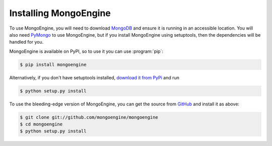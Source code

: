 ======================
Installing MongoEngine
======================

To use MongoEngine, you will need to download `MongoDB <http://mongodb.org/>`_
and ensure it is running in an accessible location. You will also need
`PyMongo <http://api.mongodb.org/python>`_ to use MongoEngine, but if you
install MongoEngine using setuptools, then the dependencies will be handled for
you.

MongoEngine is available on PyPI, so to use it you can use :program:`pip`:

.. code-block:: console

    $ pip install mongoengine

Alternatively, if you don't have setuptools installed, `download it from PyPi
<http://pypi.python.org/pypi/mongoengine/>`_ and run

.. code-block:: console

    $ python setup.py install

To use the bleeding-edge version of MongoEngine, you can get the source from
`GitHub <http://github.com/mongoengine/mongoengine/>`_ and install it as above:

.. code-block:: console

    $ git clone git://github.com/mongoengine/mongoengine
    $ cd mongoengine
    $ python setup.py install
